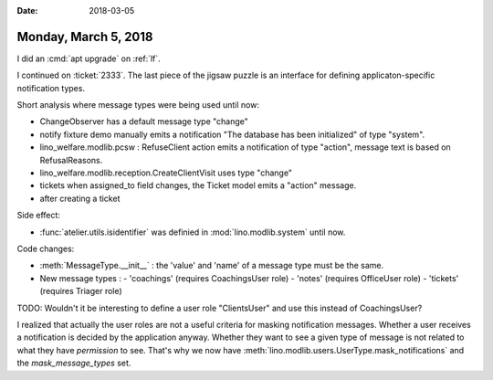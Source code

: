 :date: 2018-03-05

=====================
Monday, March 5, 2018
=====================


I did an :cmd:`apt upgrade` on :ref:`lf`.

I continued on :ticket:`2333`.  The last piece of the jigsaw puzzle is
an interface for defining applicaton-specific notification types.

Short analysis where message types were being used until now:

- ChangeObserver has a default message type "change"

- notify fixture demo manually emits a notification "The database has
  been initialized" of type "system".
- lino_welfare.modlib.pcsw : RefuseClient action emits a notification
  of type "action", message text is based on RefusalReasons.
- lino_welfare.modlib.reception.CreateClientVisit uses type "change"
- tickets when assigned_to field changes, the Ticket model emits a
  "action" message.
- after creating a ticket


Side effect:

- :func:`atelier.utils.isidentifier`
  was definied in :mod:`lino.modlib.system` until now.
  
Code changes:

- :meth:`MessageType.__init__` : the 'value' and 'name' of a message
  type must be the same.

- New message types :
  - 'coachings' (requires CoachingsUser role)
  - 'notes' (requires OfficeUser role)
  - 'tickets' (requires Triager role)

TODO: Wouldn't it be interesting to define a user role "ClientsUser"
and use this instead of CoachingsUser?

I realized that actually the user roles are not a useful criteria for
masking notification messages.  Whether a user receives a notification
is decided by the application anyway.  Whether they want to see a
given type of message is not related to what they have *permission* to
see.  That's why we now have
:meth:`lino.modlib.users.UserType.mask_notifications` and the
`mask_message_types` set.

